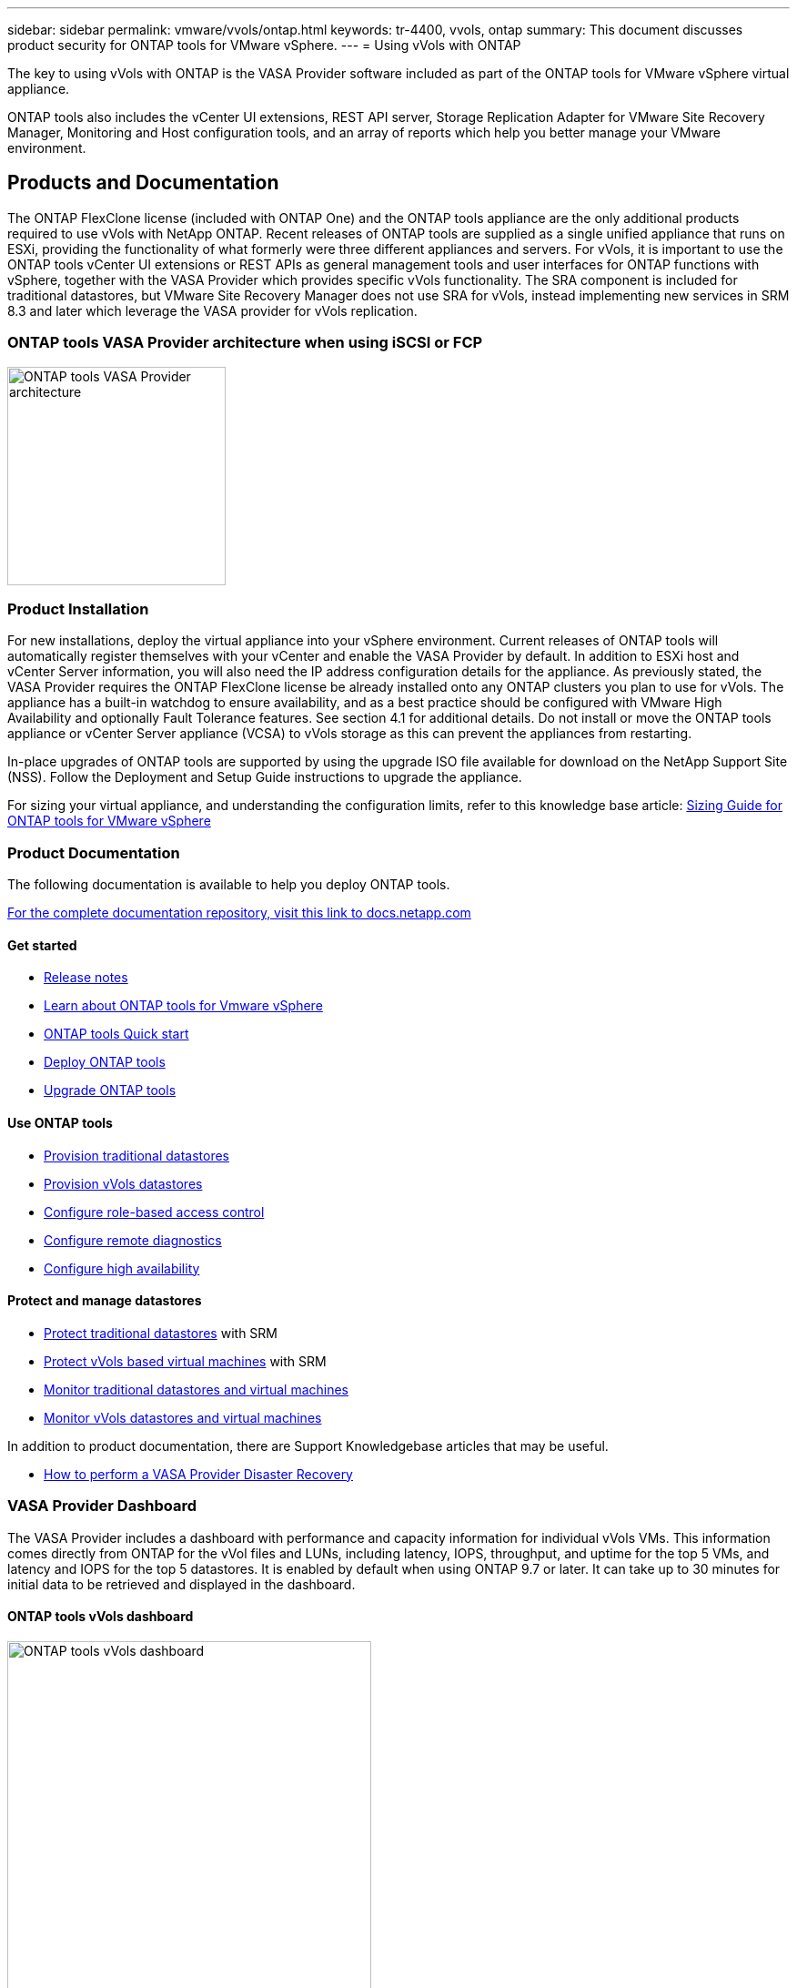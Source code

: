 ---
sidebar: sidebar
permalink: vmware/vvols/ontap.html
keywords: tr-4400, vvols, ontap
summary: This document discusses product security for ONTAP tools for VMware vSphere.
---
= Using vVols with ONTAP

:hardbreaks:
:nofooter:
:icons: font
:linkattrs:
:imagesdir: ./../media/

[.lead]
The key to using vVols with ONTAP is the VASA Provider software included as part of the ONTAP tools for VMware vSphere virtual appliance. 

ONTAP tools also includes the vCenter UI extensions, REST API server, Storage Replication Adapter for VMware Site Recovery Manager, Monitoring and Host configuration tools, and an array of reports which help you better manage your VMware environment.

== Products and Documentation

The ONTAP FlexClone license (included with ONTAP One) and the ONTAP tools appliance are the only additional products required to use vVols with NetApp ONTAP. Recent releases of ONTAP tools are supplied as a single unified appliance that runs on ESXi, providing the functionality of what formerly were three different appliances and servers. For vVols, it is important to use the ONTAP tools vCenter UI extensions or REST APIs as general management tools and user interfaces for ONTAP functions with vSphere, together with the VASA Provider which provides specific vVols functionality. The SRA component is included for traditional datastores, but VMware Site Recovery Manager does not use SRA for vVols, instead implementing new services in SRM 8.3 and later which leverage the VASA provider for vVols replication.

=== ONTAP tools VASA Provider architecture when using iSCSI or FCP

image:vvols-image5.png[ONTAP tools VASA Provider architecture,240]

=== Product Installation

For new installations, deploy the virtual appliance into your vSphere environment. Current releases of ONTAP tools will automatically register themselves with your vCenter and enable the VASA Provider by default. In addition to ESXi host and vCenter Server information, you will also need the IP address configuration details for the appliance. As previously stated, the VASA Provider requires the ONTAP FlexClone license be already installed onto any ONTAP clusters you plan to use for vVols. The appliance has a built-in watchdog to ensure availability, and as a best practice should be configured with VMware High Availability and optionally Fault Tolerance features. See section 4.1 for additional details. Do not install or move the ONTAP tools appliance or vCenter Server appliance (VCSA) to vVols storage as this can prevent the appliances from restarting.

In-place upgrades of ONTAP tools are supported by using the upgrade ISO file available for download on the NetApp Support Site (NSS). Follow the Deployment and Setup Guide instructions to upgrade the appliance.

For sizing your virtual appliance, and understanding the configuration limits, refer to this knowledge base article: https://kb.netapp.com/Advice_and_Troubleshooting/Data_Storage_Software/VSC_and_VASA_Provider/OTV%3A_Sizing_Guide_for_ONTAP_tools_for_VMware_vSphere[Sizing Guide for ONTAP tools for VMware vSphere^]

=== Product Documentation

The following documentation is available to help you deploy ONTAP tools.

https://docs.netapp.com/us-en/ontap-tools-vmware-vsphere/index.html[For the complete documentation repository&#44; visit this link to docs.netapp.com^]

==== Get started 

* https://docs.netapp.com/us-en/ontap-tools-vmware-vsphere/release_notes.html[Release notes^]
* https://docs.netapp.com/us-en/ontap-tools-vmware-vsphere/concepts/concept_virtual_storage_console_overview.html[Learn about ONTAP tools for Vmware vSphere^]
* https://docs.netapp.com/us-en/ontap-tools-vmware-vsphere/qsg.html[ONTAP tools Quick start^]
* https://docs.netapp.com/us-en/ontap-tools-vmware-vsphere/deploy/task_deploy_ontap_tools.html[Deploy ONTAP tools^]
* https://docs.netapp.com/us-en/ontap-tools-vmware-vsphere/deploy/task_upgrade_to_the_9_8_ontap_tools_for_vmware_vsphere.html[Upgrade ONTAP tools^]

==== Use ONTAP tools 

* https://docs.netapp.com/us-en/ontap-tools-vmware-vsphere/configure/task_provision_datastores.html[Provision traditional datastores^]
* https://docs.netapp.com/us-en/ontap-tools-vmware-vsphere/configure/task_provision_vvols_datastores.html[Provision vVols datastores^]
* https://docs.netapp.com/us-en/ontap-tools-vmware-vsphere/concepts/concept_vcenter_server_role_based_access_control_features_in_vsc_for_vmware_vsphere.html[Configure role-based access control^]
* https://docs.netapp.com/us-en/ontap-tools-vmware-vsphere/manage/task_configure_vasa_provider_to_use_ssh_for_remote_diag_access.html[Configure remote diagnostics^]
* https://docs.netapp.com/us-en/ontap-tools-vmware-vsphere/concepts/concept_configure_high_availability_for_ontap_tools_for_vmware_vsphere.html[Configure high availability^]

==== Protect and manage datastores 

* https://docs.netapp.com/us-en/ontap-tools-vmware-vsphere/protect/task_enable_storage_replication_adapter.html[Protect traditional datastores^] with SRM
* https://docs.netapp.com/us-en/ontap-tools-vmware-vsphere/protect/concept_configure_replication_for_vvols_datastore.html[Protect vVols based virtual machines^] with SRM
* https://docs.netapp.com/us-en/ontap-tools-vmware-vsphere/manage/task_monitor_datastores_using_the_traditional_dashboard.html[Monitor traditional datastores and virtual machines^]
* https://docs.netapp.com/us-en/ontap-tools-vmware-vsphere/manage/task_monitor_vvols_datastores_and_virtual_machines_using_vvols_dashboard.html[Monitor vVols datastores and virtual machines^]

In addition to product documentation, there are Support Knowledgebase articles that may be useful.

* https://kb.netapp.com/app/answers/answer_view/a_id/1031261[How to perform a VASA Provider Disaster Recovery^]

=== VASA Provider Dashboard

The VASA Provider includes a dashboard with performance and capacity information for individual vVols VMs. This information comes directly from ONTAP for the vVol files and LUNs, including latency, IOPS, throughput, and uptime for the top 5 VMs, and latency and IOPS for the top 5 datastores. It is enabled by default when using ONTAP 9.7 or later. It can take up to 30 minutes for initial data to be retrieved and displayed in the dashboard.

==== ONTAP tools vVols dashboard

image:vvols-image6.png[ONTAP tools vVols dashboard,400]

== Best Practices

This section collects known best practices for using vVols with ONTAP along with other information.

*Limits*

In general, ONTAP supports vVols limits as defined by VMware (see published https://configmax.esp.vmware.com/guest?vmwareproduct=vSphere&release=vSphere%207.0&categories=8-0[Configuration Maximums^]). The following table summarizes specific ONTAP limits in size and number of vVols. Always check the https://hwu.netapp.com/[NetApp Hardware Universe^] for updated limits on numbers and sizes of LUNs and files.

*ONTAP vVols Limits*

[%autowidth.stretch,options="header"]
|===
| Capacity/Feature |SAN (SCSI or NVMe-oF) |NFS
| Maximum vVols size | 62 TiB* | 62 TiB*
| Maximum number of vVols per FlexVol volume | 1024 | 2 billion
| Maximum number of vVols per ONTAP node | Up to 12,288** | 50 billion
| Maximum number of vVols per ONTAP pair | Up to 24,576** | 50 billion
| Maximum number of vVols per ONTAP cluster | Up to 98,304** | No specific cluster limit
| Maximum QoS objects (shared policy group and individual vVols service level) | 12,000 through ONTAP 9.3; 40,000 with ONTAP 9.4 and later |
|===

* Size limit based on ASA systems or AFF and FAS systems running ONTAP 9.12.1P2 and later.

** Number of SAN vVols (NVMe namespaces or LUNs) varies based on platform. Always check the https://hwu.netapp.com/[NetApp Hardware Universe^] for updated limits on numbers and sizes of LUNs and files.

*Best Practices*

Using ONTAP vVols with vSphere is simple and follows published vSphere methods (see Working with Virtual Volumes under vSphere Storage in VMware documentation for your version of ESXi). Here are a few additional practices to consider in conjunction with ONTAP.

Best Practices for using vVols with ONTAP.

*Use ONTAP tools for VMware vSphere's UI extensions or REST APIs to provision vVols datastores* *and Protocol Endpoints.* 

While it's possible to create vVols datastores with the general vSphere interface, using ONTAP tools will automatically create protocol endpoints as needed, and creates FlexVol volumes using ONTAP best practices and in compliance with your defined storage capability profiles. Simply right click on the host/cluster/datacenter, then select _ONTAP tools_ and _Provision datastore_. From there simply choose the desired vVols options in the wizard.

*Never store the ONTAP tools appliance or vCenter Server Appliance (VCSA) on a vVols datastore that they are managing.* 

This can result in a “chicken and egg situation” if you need to reboot the appliances because they won't be able to rebind their own vVols while they are rebooting. You may store them on a vVols datastore managed by a different ONTAP tools and vCenter deployment.

*Avoid vVols operations across different ONTAP releases.* 

Supported storage capabilities such as QoS, personality and more have changed in various releases of the VASA Provider, and some are dependent on ONTAP release. Using different releases in an ONTAP cluster or moving vVols between clusters with different releases can result in unexpected behavior or compliance alarms.

*Zone your Fibre Channel fabric before using NVMe/FC or FCP for vVols.* 

The ONTAP tools VASA provider takes care of managing FCP and iSCSI igroups as well as NVMe subsystems in ONTAP based on discovered initiators of managed ESXi hosts. However, it does not integrate with Fibre Channel switches to manage zoning. Zoning must be done according to best practices before any provisioning can take place. The following is an example of single initiator zoning to four ONTAP systems:

Single initiator zoning:

image:vvols-image7.gif[Single initiator zoning withs four nodes,400]

Refer to the following documents for more best practices:

https://www.netapp.com/media/10680-tr4080.pdf[_TR-4080 Best practices for modern SAN ONTAP 9_^]

https://www.netapp.com/pdf.html?item=/media/10681-tr4684.pdf[_TR-4684 Implementing and configuring modern SANs with NVMe-oF_^]

*Plan your backing FlexVols according to your needs.* 

It can be desirable to add several backing volumes to your vVols datastore to distribute workload across the ONTAP cluster, to support different policy options, or to increase the number of allowed LUNs or files. However, if maximum storage efficiency is required, then place all your backing volumes on a single aggregate. Or if maximum cloning performance is required, then consider using a single FlexVol volume and keeping your templates or content library in the same volume. The VASA Provider offloads many vVols storage operations to ONTAP, including migration, cloning and snapshots. When this is done within a single FlexVol volume, space efficient file clones are used and are almost instantly available. When this is done across FlexVol volumes, the copies are quickly available and use inline deduplication and compression, but maximum storage efficiency may not be recovered until background jobs run on volumes using background deduplication and compression. Depending on the source and destination, some efficiency may be degraded.

*Keep Storage Capability Profiles (SCPs) simple.* 

Avoid specifying capabilities that aren't required by setting them to Any. This will minimize problems when selecting or creating FlexVol volumes. For example, with VASA Provider 7.1 and earlier, if compression is left at the default SCP setting of No, it will attempt to disable compression, even on an AFF system.

*Use the default SCPs as example templates to create your own.* 

The included SCPs are suitable for most general-purpose uses, but your requirements may be different.

*Consider using Max IOPS to control unknown or test VMs.* 

First available in VASA Provider 7.1, Max IOPS can be used to limit IOPS to a specific vVol for an unknown workload to avoid impact on other, more critical workloads. See Table 4 for more on performance management.

*Ensure you have sufficient data LIFs.* 
Create at least two LIFs per node per HA pair. More may be required based on your workload.

*Follow all protocol best practices.* 

Refer to NetApp and VMware's other best practice guides specific to the protocol you've selected. In general, there are not any changes other than those already mentioned.
[[Figure_6]]
Example network configuration using vVols over NFS v3:

image:vvols-image18.png[network configuration using vVols over NFS v3,500]
